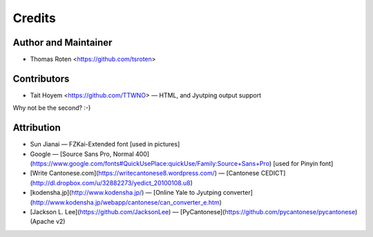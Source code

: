 =======
Credits
=======

Author and Maintainer
---------------------

* Thomas Roten <https://github.com/tsroten>

Contributors
------------

* Tait Hoyem <https://github.com/TTWNO> — HTML, and Jyutping output support

Why not be the second? :-)

Attribution
------------

* Sun Jianai — FZKai-Extended font [used in pictures]
* Google — [Source Sans Pro, Normal 400](https://www.google.com/fonts#QuickUsePlace:quickUse/Family:Source+Sans+Pro) [used for Pinyin font]
* [Write Cantonese.com](https://writecantonese8.wordpress.com/) — [Cantonese CEDICT](http://dl.dropbox.com/u/32882273/yedict_20100108.u8)
* [kodensha.jp](http://www.kodensha.jp/) — [Online Yale to Jyutping converter](http://www.kodensha.jp/webapp/cantonese/can_converter_e.htm)
* [Jackson L. Lee](https://github.com/JacksonLee) — [PyCantonese](https://github.com/pycantonese/pycantonese) (Apache v2)
